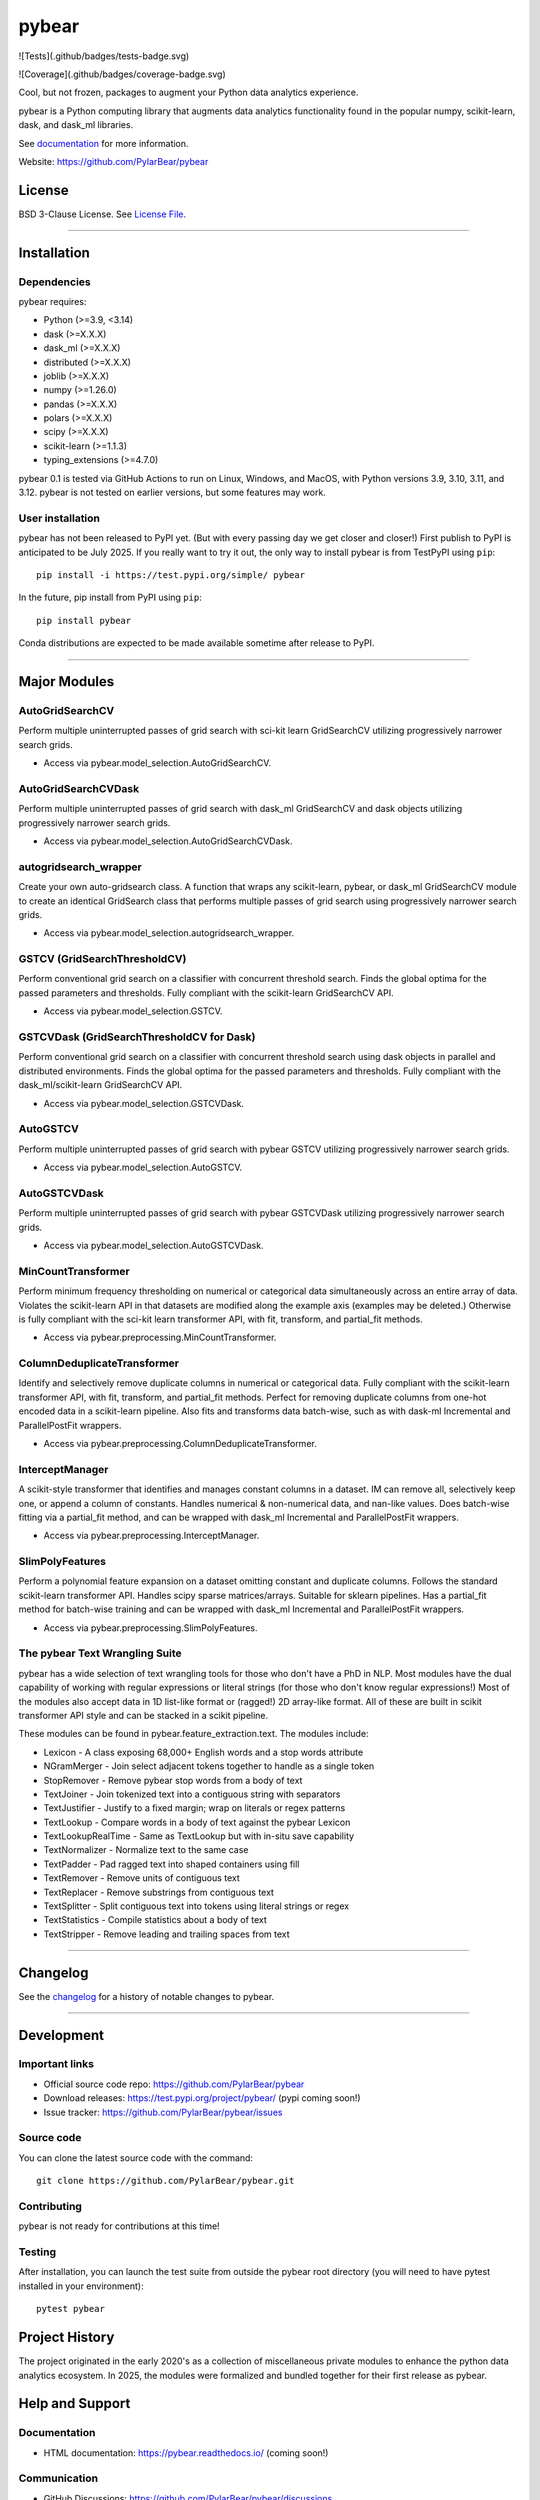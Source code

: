 pybear
======

|PyPI Build Status|

.. |PyPI Build Status| image:: https://github.com/PylarBear/pybear/actions/workflows/pypi-publish.yml/badge.svg
   :target: https://github.com/PylarBear/pybear/actions/workflows/pypi-publish.yml

|TestPyPI Build Status|

.. |TestPyPI Build Status| image:: https://github.com/PylarBear/pybear/actions/workflows/testpypi-publish.yml/badge.svg
   :target: https://github.com/PylarBear/pybear/actions/workflows/testpypi-publish.yml

|Test Status 313|

.. |Test Status 313| image:: https://github.com/PylarBear/pybear/actions/workflows/matrix-tests-py313.yml/badge.svg
   :target: https://github.com/PylarBear/pybear/actions/workflows/matrix-tests-py313.yml

|Test Status 312|

.. |Test Status 312| image:: https://github.com/PylarBear/pybear/actions/workflows/matrix-tests-py312.yml/badge.svg
   :target: https://github.com/PylarBear/pybear/actions/workflows/matrix-tests-py312.yml

|Test Status 311|

.. |Test Status 311| image:: https://github.com/PylarBear/pybear/actions/workflows/matrix-tests-py311.yml/badge.svg
   :target: https://github.com/PylarBear/pybear/actions/workflows/matrix-tests-py311.yml

|Test Status 310|

.. |Test Status 310| image:: https://github.com/PylarBear/pybear/actions/workflows/matrix-tests-py310.yml/badge.svg
   :target: https://github.com/PylarBear/pybear/actions/workflows/matrix-tests-py310.yml

|Test Status 39|

.. |Test Status 39| image:: https://github.com/PylarBear/pybear/actions/workflows/matrix-tests-py39.yml/badge.svg
   :target: https://github.com/PylarBear/pybear/actions/workflows/matrix-tests-py39.yml

![Tests](.github/badges/tests-badge.svg)

|Tests|

.. |Tests| image:: https://github.com/PylarBear/pybear/.github/badges/tests-badge.svg
   :target: https://github.com/PylarBear/pybear/reports/junit/report.html

![Coverage](.github/badges/coverage-badge.svg)

|Coverage|

.. |Coverage| image:: https://github.com/PylarBear/pybear/.github/badges/coverage-badge.svg

|Doc Status|

.. |Doc Status| image:: https://readthedocs.org/projects/ml/badge/?version=latest
   :target: //pybear.readthedocs.io/
   :alt: Documentation Status

|PyPI Downloads|

.. |PyPI Downloads| image:: https://img.shields.io/pypi/dm/pybear.svg?label=PyPI%20downloads
   :target: https://pypi.org/project/pybear/

|Version Status|

.. |Version Status| image:: https://img.shields.io/pypi/v/pybear.svg
   :target: https://pypi.python.org/pypi/pybear/

|PyPi|

.. |PyPi| image:: https://img.shields.io/pypi/v/pybear
   :target: https://pypi.org/project/pybear

.. _documentation: https://pybear.readthedocs.io/

.. |PythonVersion| replace:: >=3.9, <3.14
.. |DaskVersion| replace:: >=X.X.X
.. |DaskMLVersion| replace:: >=X.X.X
.. |DistributedVersion| replace:: >=X.X.X
.. |JoblibVersion| replace:: >=X.X.X
.. |NumpyVersion| replace:: >=1.26.0
.. |PandasVersion| replace:: >=X.X.X
.. |PolarsVersion| replace:: >=X.X.X
.. |ScipyVersion| replace:: >=X.X.X
.. |ScikitLearnVersion| replace:: >=1.1.3
.. |TypingExtensionsVersion| replace:: >=4.7.0



Cool, but not frozen, packages to augment your Python data analytics experience.

pybear is a Python computing library that augments data analytics functionality 
found in the popular numpy, scikit-learn, dask, and dask_ml libraries.

See documentation_ for more information.

Website: https://github.com/PylarBear/pybear

License
-------

BSD 3-Clause License. See `License File <https://github.com/PylarBear/pybear/blob/main/LICENSE>`__.

=======

Installation
------------

Dependencies
~~~~~~~~~~~~

pybear requires:

- Python (|PythonVersion|)
- dask (|DaskVersion|)
- dask_ml (|DaskMLVersion|)
- distributed (|DistributedVersion|)
- joblib (|JoblibVersion|)
- numpy (|NumPyVersion|)
- pandas (|PandasVersion|)
- polars (|PolarsVersion|)
- scipy (|ScipyVersion|)
- scikit-learn (|ScikitLearnVersion|)
- typing_extensions (|TypingExtensionsVersion|)

pybear 0.1 is tested via GitHub Actions to run on Linux, Windows, and MacOS, 
with Python versions 3.9, 3.10, 3.11, and 3.12. pybear is not tested on earlier
versions, but some features may work.

User installation
~~~~~~~~~~~~~~~~~

pybear has not been released to PyPI yet. (But with every passing day we get 
closer and closer!) First publish to PyPI is anticipated to be July 2025. If
you really want to try it out, the only way to install pybear is from TestPyPI
using ``pip``::

   pip install -i https://test.pypi.org/simple/ pybear

In the future, pip install from PyPI using ``pip``::

   pip install pybear

Conda distributions are expected to be made available sometime after release to
PyPI.

=======

Major Modules
-------------

AutoGridSearchCV
~~~~~~~~~~~~~~~~
Perform multiple uninterrupted passes of grid search with sci-kit learn 
GridSearchCV utilizing progressively narrower search grids.

- Access via pybear.model_selection.AutoGridSearchCV.

AutoGridSearchCVDask
~~~~~~~~~~~~~~~~~~~~
Perform multiple uninterrupted passes of grid search with dask_ml GridSearchCV 
and dask objects utilizing progressively narrower search grids.

- Access via pybear.model_selection.AutoGridSearchCVDask.

autogridsearch_wrapper
~~~~~~~~~~~~~~~~~~~~~~
Create your own auto-gridsearch class. A function that wraps any scikit-learn,
pybear, or dask_ml GridSearchCV module to create an identical GridSearch class
that performs multiple passes of grid search using progressively narrower
search grids.

- Access via pybear.model_selection.autogridsearch_wrapper.

GSTCV (GridSearchThresholdCV)
~~~~~~~~~~~~~~~~~~~~~~~~~~~~~
Perform conventional grid search on a classifier with concurrent threshold 
search. Finds the global optima for the passed parameters and thresholds. Fully
compliant with the scikit-learn GridSearchCV API.

- Access via pybear.model_selection.GSTCV.

GSTCVDask (GridSearchThresholdCV for Dask)
~~~~~~~~~~~~~~~~~~~~~~~~~~~~~~~~~~~~~~~~~~
Perform conventional grid search on a classifier with concurrent threshold 
search using dask objects in parallel and distributed environments. Finds the 
global optima for the passed parameters and thresholds. Fully compliant with 
the dask_ml/scikit-learn GridSearchCV API.

- Access via pybear.model_selection.GSTCVDask.

AutoGSTCV
~~~~~~~~~
Perform multiple uninterrupted passes of grid search with pybear GSTCV 
utilizing progressively narrower search grids.

- Access via pybear.model_selection.AutoGSTCV.

AutoGSTCVDask
~~~~~~~~~~~~~
Perform multiple uninterrupted passes of grid search with pybear GSTCVDask 
utilizing progressively narrower search grids.

- Access via pybear.model_selection.AutoGSTCVDask.

MinCountTransformer
~~~~~~~~~~~~~~~~~~~
Perform minimum frequency thresholding on numerical or categorical data 
simultaneously across an entire array of data. Violates the scikit-learn API 
in that datasets are modified along the example axis (examples may be deleted.)
Otherwise is fully compliant with the sci-kit learn transformer API, with fit, 
transform, and partial_fit methods.

- Access via pybear.preprocessing.MinCountTransformer.

ColumnDeduplicateTransformer
~~~~~~~~~~~~~~~~~~~~~~~~~~~~
Identify and selectively remove duplicate columns in numerical or categorical 
data. Fully compliant with the scikit-learn transformer API, with fit,
transform, and partial_fit methods. Perfect for removing duplicate columns from
one-hot encoded data in a scikit-learn pipeline. Also fits and transforms data 
batch-wise, such as with dask-ml Incremental and ParallelPostFit wrappers.

- Access via pybear.preprocessing.ColumnDeduplicateTransformer.

InterceptManager
~~~~~~~~~~~~~~~~
A scikit-style transformer that identifies and manages constant columns in a 
dataset. IM can remove all, selectively keep one, or append a column of 
constants. Handles numerical & non-numerical data, and nan-like values. Does 
batch-wise fitting via a partial_fit method, and can be wrapped with dask_ml 
Incremental and ParallelPostFit wrappers.

- Access via pybear.preprocessing.InterceptManager.

SlimPolyFeatures
~~~~~~~~~~~~~~~~
Perform a polynomial feature expansion on a dataset omitting constant and 
duplicate columns. Follows the standard scikit-learn transformer API. Handles 
scipy sparse matrices/arrays. Suitable for sklearn pipelines. Has a partial_fit 
method for batch-wise training and can be wrapped with dask_ml Incremental and
ParallelPostFit wrappers.

- Access via pybear.preprocessing.SlimPolyFeatures.


The pybear Text Wrangling Suite
~~~~~~~~~~~~~~~~~~~~~~~~~~~~~~~
pybear has a wide selection of text wrangling tools for those who don't have a
PhD in NLP. Most modules have the dual capability of working with regular
expressions or literal strings (for those who don't know regular expressions!)
Most of the modules also accept data in 1D list-like format or (ragged!) 2D
array-like format. All of these are built in scikit transformer API style and
can be stacked in a scikit pipeline.

These modules can be found in pybear.feature_extraction.text.
The modules include:

- Lexicon - A class exposing 68,000+ English words and a stop words attribute
- NGramMerger - Join select adjacent tokens together to handle as a single token
- StopRemover - Remove pybear stop words from a body of text
- TextJoiner - Join tokenized text into a contiguous string with separators
- TextJustifier - Justify to a fixed margin; wrap on literals or regex patterns
- TextLookup - Compare words in a body of text against the pybear Lexicon
- TextLookupRealTime - Same as TextLookup but with in-situ save capability
- TextNormalizer - Normalize text to the same case
- TextPadder - Pad ragged text into shaped containers using fill
- TextRemover - Remove units of contiguous text
- TextReplacer - Remove substrings from contiguous text
- TextSplitter - Split contiguous text into tokens using literal strings or regex
- TextStatistics - Compile statistics about a body of text
- TextStripper - Remove leading and trailing spaces from text

=======

Changelog
---------

See the `changelog <https://github.com/PylarBear/pybear/blob/main/CHANGELOG.md>`__
for a history of notable changes to pybear.

=======

Development
-----------

Important links
~~~~~~~~~~~~~~~

- Official source code repo: https://github.com/PylarBear/pybear
- Download releases: https://test.pypi.org/project/pybear/ (pypi coming soon!)
- Issue tracker: https://github.com/PylarBear/pybear/issues

Source code
~~~~~~~~~~~

You can clone the latest source code with the command::

    git clone https://github.com/PylarBear/pybear.git

Contributing
~~~~~~~~~~~~

pybear is not ready for contributions at this time!

Testing
~~~~~~~

After installation, you can launch the test suite from outside the pybear
root directory (you will need to have pytest installed in your environment)::

    pytest pybear

Project History
---------------

The project originated in the early 2020's as a collection of miscellaneous 
private modules to enhance the python data analytics ecosystem. In 2025, the 
modules were formalized and bundled together for their first release as pybear.

Help and Support
----------------

Documentation
~~~~~~~~~~~~~

- HTML documentation: https://pybear.readthedocs.io/ (coming soon!)

Communication
~~~~~~~~~~~~~

- GitHub Discussions: https://github.com/PylarBear/pybear/discussions
- Website: https://github.com/PylarBear/pybear





